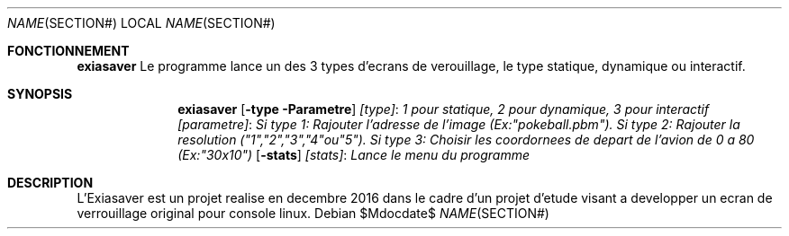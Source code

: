 .\"	$OpenBSD: mdoc.template,v 1.15 2014/03/31 00:09:54 dlg Exp $
.\"
.\" Copyright (c) Hugo Leboeuf Logan Lamouar Aly Sall Aimen Neffati <hugo.leboeuf@viacesi.fr>
.\"
.\" Permission to use, copy, modify, and distribute this software for any
.\" purpose with or without fee is hereby granted, provided that the above
.\" copyright notice and this permission notice appear in all copies.
.\"
.\" THE SOFTWARE IS PROVIDED "AS IS" AND THE AUTHOR DISCLAIMS ALL WARRANTIES
.\" WITH REGARD TO THIS SOFTWARE INCLUDING ALL IMPLIED WARRANTIES OF
.\" MERCHANTABILITY AND FITNESS. IN NO EVENT SHALL THE AUTHOR BE LIABLE FOR
.\" ANY SPECIAL, DIRECT, INDIRECT, OR CONSEQUENTIAL DAMAGES OR ANY DAMAGES
.\" WHATSOEVER RESULTING FROM LOSS OF USE, DATA OR PROFITS, WHETHER IN AN
.\" ACTION OF CONTRACT, NEGLIGENCE OR OTHER TORTIOUS ACTION, ARISING OUT OF
.\" OR IN CONNECTION WITH THE USE OR PERFORMANCE OF THIS SOFTWARE.
.\"
.\" The following requests are required for all man pages.
.\"
.\" Remove `\&' from the line below.
.Dd $\&Mdocdate$
.Dt NAME SECTION#
.Os
.Sh FONCTIONNEMENT
.Nm exiasaver
Le programme lance un des 3 types d'ecrans de verouillage, le type statique, dynamique ou interactif.
.Sh SYNOPSIS
.\" For a program:  exiasaver [type] [parametre] : Pour le type 1 correspond au statique, 2 pour dynamique et 3 pour interactif
.Nm exiasaver
.Op Fl type Parametre
.Nm
.Ar [type] : 1 pour statique, 2 pour dynamique, 3 pour interactif
.Nm
.Ar [parametre] : Si type 1: Rajouter l'adresse de l'image (Ex:"pokeball.pbm"). Si type 2: Rajouter la resolution ("1","2","3","4"ou"5"). Si type 3: Choisir les coordornees de depart de l'avion de 0 a 80 (Ex:"30x10")
.Nm
.Op Fl stats
.Nm
.Ar [stats] : Lance le menu du programme

.Sh DESCRIPTION
L'Exiasaver est un projet realise en decembre 2016 dans le cadre d'un projet d'etude visant a developper un ecran de verrouillage original pour console linux.
